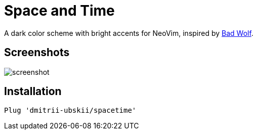 = Space and Time

A dark color scheme with bright accents for NeoVim, inspired by
https://github.com/sjl/badwolf[Bad Wolf].

== Screenshots

image::media/screenshot.png[]

== Installation

```
Plug 'dmitrii-ubskii/spacetime'
```

